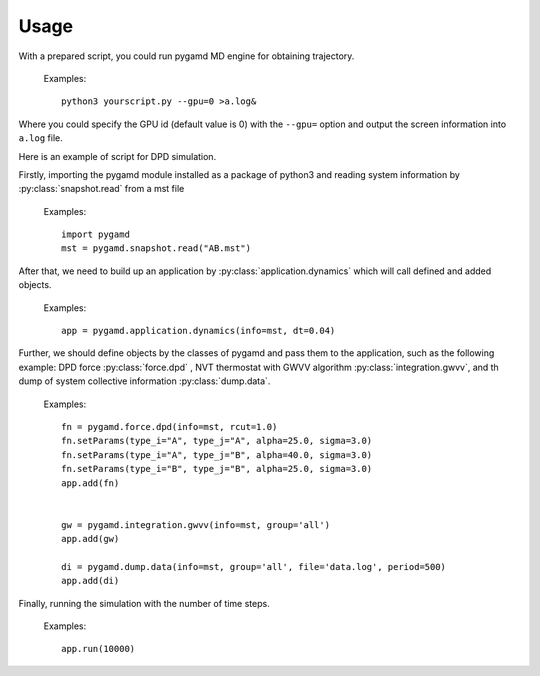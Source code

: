 Usage
=====

With a prepared script, you could run pygamd MD engine for obtaining trajectory.

   Examples::
   
      python3 yourscript.py --gpu=0 >a.log&
	  
Where you could specify the GPU id (default value is 0) with the ``--gpu=`` option and output the screen information into ``a.log`` file.

Here is an example of script for DPD simulation. 

Firstly, importing the pygamd module installed as a package of python3 and reading system information by :py:class:`snapshot.read` from a mst file 

   Examples::

      import pygamd
      mst = pygamd.snapshot.read("AB.mst")
	  
After that, we need to build up an application by :py:class:`application.dynamics` which will call defined and added objects.

   Examples::
   
      app = pygamd.application.dynamics(info=mst, dt=0.04)

Further, we should define objects by the classes of pygamd and pass them to the application, such as the following example: DPD force :py:class:`force.dpd`
, NVT thermostat with GWVV algorithm :py:class:`integration.gwvv`, and th dump of system collective information :py:class:`dump.data`.
      
   Examples::
  	  
      fn = pygamd.force.dpd(info=mst, rcut=1.0)
      fn.setParams(type_i="A", type_j="A", alpha=25.0, sigma=3.0)
      fn.setParams(type_i="A", type_j="B", alpha=40.0, sigma=3.0)
      fn.setParams(type_i="B", type_j="B", alpha=25.0, sigma=3.0)
      app.add(fn)
      
      
      gw = pygamd.integration.gwvv(info=mst, group='all')
      app.add(gw)
      
      di = pygamd.dump.data(info=mst, group='all', file='data.log', period=500)
      app.add(di)

	  
Finally, running the simulation with the number of time steps.
      
   Examples::
  	  
      app.run(10000)


